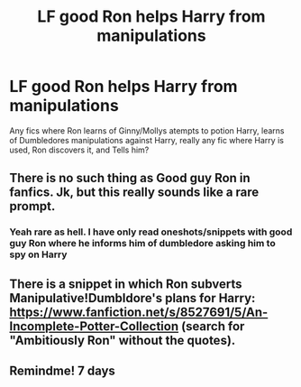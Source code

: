 #+TITLE: LF good Ron helps Harry from manipulations

* LF good Ron helps Harry from manipulations
:PROPERTIES:
:Author: luminphoenix
:Score: 12
:DateUnix: 1564675608.0
:DateShort: 2019-Aug-01
:FlairText: Request
:END:
Any fics where Ron learns of Ginny/Mollys atempts to potion Harry, learns of Dumbledores manipulations against Harry, really any fic where Harry is used, Ron discovers it, and Tells him?


** There is no such thing as Good guy Ron in fanfics. Jk, but this really sounds like a rare prompt.
:PROPERTIES:
:Author: Percy_Jackson_AOG
:Score: 2
:DateUnix: 1564977076.0
:DateShort: 2019-Aug-05
:END:

*** Yeah rare as hell. I have only read oneshots/snippets with good guy Ron where he informs him of dumbledore asking him to spy on Harry
:PROPERTIES:
:Author: luminphoenix
:Score: 2
:DateUnix: 1565000248.0
:DateShort: 2019-Aug-05
:END:


** There is a snippet in which Ron subverts Manipulative!Dumbldore's plans for Harry: [[https://www.fanfiction.net/s/8527691/5/An-Incomplete-Potter-Collection]] (search for "Ambitiously Ron" without the quotes).
:PROPERTIES:
:Author: turbinicarpus
:Score: 1
:DateUnix: 1564701468.0
:DateShort: 2019-Aug-02
:END:


** Remindme! 7 days
:PROPERTIES:
:Author: Paul_C_Leigh
:Score: 1
:DateUnix: 1564747657.0
:DateShort: 2019-Aug-02
:END:
